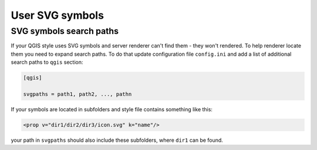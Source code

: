 .. sectionauthor:: Denis Rykov <denis.rykov@nextgis.ru>

.. _ngw_qgis_icons:
    
User SVG symbols
================

SVG symbols search paths
------------------------

If your QGIS style uses SVG symbols and server renderer can't find them - they won't rendered. 
To help renderer locate them you need to expand search paths. To do that update
configuration file ``config.ini`` and add a list of additional search paths to ``qgis`` section:

.. code-block:: bash

    [qgis]

    svgpaths = path1, path2, ..., pathn

If your symbols are located in subfolders and style file contains something like this:

.. code-block:: bash

    <prop v="dir1/dir2/dir3/icon.svg" k="name"/>

your path in ``svgpaths`` should also include these subfolders, where ``dir1`` can be found.
